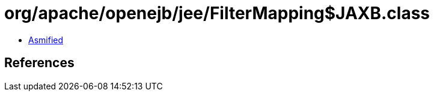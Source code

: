 = org/apache/openejb/jee/FilterMapping$JAXB.class

 - link:FilterMapping$JAXB-asmified.java[Asmified]

== References

